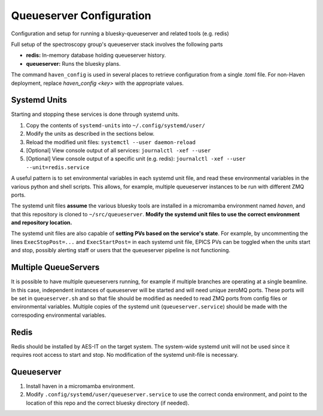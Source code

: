 Queueserver Configuration
=========================

Configuration and setup for running a bluesky-queueserver and related
tools (e.g. redis)

Full setup of the spectroscopy group's queueserver stack involves the
following parts

- **redis:** In-memory database holding queueserver history.
- **queueserver:** Runs the bluesky plans.

The command ``haven_config`` is used in several places to retrieve
configuration from a single .toml file. For non-Haven deployment,
replace `haven_config <key>` with the appropriate values.

Systemd Units
-------------

Starting and stopping these services is done through systemd
units.

1. Copy the contents of ``systemd-units`` into ``~/.config/systemd/user/``
2. Modify the units as described in the sections below.
3. Reload the modified unit files: ``systemctl --user daemon-reload``
4. [Optional] View console output of all services: ``journalctl -xef --user``
5. [Optional] View console output of a specific unit (e.g. redis): ``journalctl -xef --user --unit=redis.service``

A useful pattern is to set environmental variables in each systemd
unit file, and read these environmental variables in the various
python and shell scripts. This allows, for example, multiple
queueserver instances to be run with different ZMQ ports.

The systemd unit files **assume** the various bluesky tools are
installed in a micromamba environment named *haven*, and that this
repository is cloned to ``~/src/queueserver``. **Modify the systemd
unit files to use the correct environment and repository location.**

The systemd unit files are also capable of **setting PVs based on the
service's state**. For example, by uncommenting the lines
``ExecStopPost=...`` and ``ExecStartPost=`` in each systemd unit file,
EPICS PVs can be toggled when the units start and stop, possibly
alerting staff or users that the queueserver pipeline is not
functioning.

Multiple QueueServers
---------------------

It is possible to have multiple queueservers running, for example if
multiple branches are operating at a single beamline. In this case,
independent instances of queueserver will be started and will need
unique zeroMQ ports. These ports will be set in ``queueserver.sh`` and
so that file should be modified as needed to read ZMQ ports from
config files or environmental variables. Multiple copies of the
systemd unit (``queueserver.service``) should be made with the
correspoding environmental variables.

Redis
-----

Redis should be installed by AES-IT on the target system. The
system-wide systemd unit will not be used since it requires root
access to start and stop. No modification of the systemd unit-file is
necessary.

Queueserver
-----------

1. Install haven in a micromamba environment.
2. Modify ``.config/systemd/user/queueserver.service`` to use the
   correct conda environment, and point to the location of this repo
   and the correct bluesky directory (if needed).
